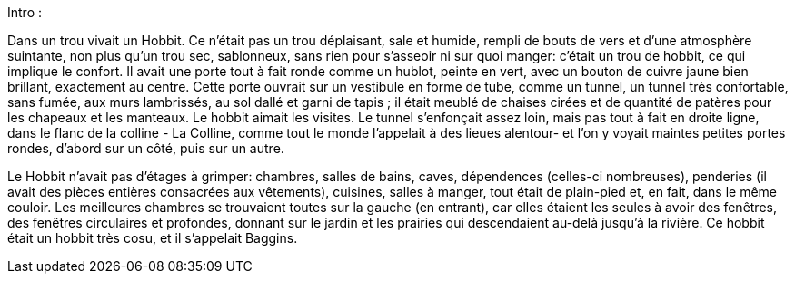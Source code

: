 Intro :

Dans un trou vivait un Hobbit. Ce n'était pas un trou déplaisant, sale et humide, rempli de bouts de vers et d'une atmosphère suintante, non plus qu'un trou sec, sablonneux, sans rien pour s'asseoir ni sur quoi manger: c'était un trou de hobbit, ce qui implique le confort.
Il avait une porte tout à fait ronde comme un hublot, peinte en vert, avec un bouton de cuivre jaune bien brillant, exactement au centre.
Cette porte ouvrait sur un vestibule en forme de tube, comme un tunnel, un tunnel très confortable, sans fumée, aux murs lambrissés, au sol dallé et garni de tapis ; il était meublé de chaises cirées et de quantité de patères pour les chapeaux et les manteaux.
Le hobbit aimait les visites. Le tunnel s'enfonçait assez loin, mais pas tout à fait en droite ligne, dans le flanc de la colline - La Colline, comme tout le monde l'appelait à des lieues alentour- et l'on y voyait maintes petites portes rondes, d'abord sur un côté, puis sur un autre.

Le Hobbit n'avait pas d'étages à grimper: chambres, salles de bains, caves, dépendences (celles-ci nombreuses), penderies (il avait des pièces entières consacrées aux vêtements), cuisines, salles à manger, tout était de plain-pied et, en fait, dans le même couloir.
Les meilleures chambres se trouvaient toutes sur la gauche (en entrant), car elles étaient les seules à avoir des fenêtres, des fenêtres circulaires et profondes, donnant sur le jardin et les prairies qui descendaient au-delà jusqu'à la rivière.
Ce hobbit était un hobbit très cosu, et il s'appelait Baggins.